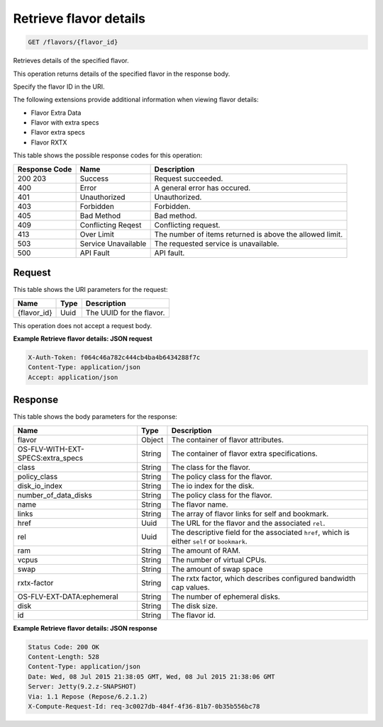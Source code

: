 
.. THIS OUTPUT IS GENERATED FROM THE WADL. DO NOT EDIT.

Retrieve flavor details
^^^^^^^^^^^^^^^^^^^^^^^^^^^^^^^^^^^^^^^^^^^^^^^^^^^^^^^^^^^^^^^^^^^^^^^^^^^^^^^^

.. code::

    GET /flavors/{flavor_id}

Retrieves details of the specified flavor.

This operation returns details of the specified flavor in the response body.

Specify the flavor ID in the URI.

The following extensions provide additional information when viewing flavor details:



*  Flavor Extra Data
*  Flavor with extra specs
*  Flavor extra specs
*  Flavor RXTX




This table shows the possible response codes for this operation:


+--------------------------+-------------------------+-------------------------+
|Response Code             |Name                     |Description              |
+==========================+=========================+=========================+
|200 203                   |Success                  |Request succeeded.       |
+--------------------------+-------------------------+-------------------------+
|400                       |Error                    |A general error has      |
|                          |                         |occured.                 |
+--------------------------+-------------------------+-------------------------+
|401                       |Unauthorized             |Unauthorized.            |
+--------------------------+-------------------------+-------------------------+
|403                       |Forbidden                |Forbidden.               |
+--------------------------+-------------------------+-------------------------+
|405                       |Bad Method               |Bad method.              |
+--------------------------+-------------------------+-------------------------+
|409                       |Conflicting Reqest       |Conflicting request.     |
+--------------------------+-------------------------+-------------------------+
|413                       |Over Limit               |The number of items      |
|                          |                         |returned is above the    |
|                          |                         |allowed limit.           |
+--------------------------+-------------------------+-------------------------+
|503                       |Service Unavailable      |The requested service is |
|                          |                         |unavailable.             |
+--------------------------+-------------------------+-------------------------+
|500                       |API Fault                |API fault.               |
+--------------------------+-------------------------+-------------------------+


Request
""""""""""""""""

This table shows the URI parameters for the request:

+--------------------------+-------------------------+-------------------------+
|Name                      |Type                     |Description              |
+==========================+=========================+=========================+
|{flavor_id}               |Uuid                     |The UUID for the flavor. |
+--------------------------+-------------------------+-------------------------+





This operation does not accept a request body.




**Example Retrieve flavor details: JSON request**


.. code::

    X-Auth-Token: f064c46a782c444cb4ba4b6434288f7c
    Content-Type: application/json
    Accept: application/json


Response
""""""""""""""""


This table shows the body parameters for the response:

+--------------------------+-------------------------+-------------------------+
|Name                      |Type                     |Description              |
+==========================+=========================+=========================+
|flavor                    |Object                   |The container of flavor  |
|                          |                         |attributes.              |
+--------------------------+-------------------------+-------------------------+
|OS-FLV-WITH-EXT-          |String                   |The container of flavor  |
|SPECS:extra_specs         |                         |extra specifications.    |
+--------------------------+-------------------------+-------------------------+
|class                     |String                   |The class for the flavor.|
+--------------------------+-------------------------+-------------------------+
|policy_class              |String                   |The policy class for the |
|                          |                         |flavor.                  |
+--------------------------+-------------------------+-------------------------+
|disk_io_index             |String                   |The io index for the     |
|                          |                         |disk.                    |
+--------------------------+-------------------------+-------------------------+
|number_of_data_disks      |String                   |The policy class for the |
|                          |                         |flavor.                  |
+--------------------------+-------------------------+-------------------------+
|name                      |String                   |The flavor name.         |
+--------------------------+-------------------------+-------------------------+
|links                     |String                   |The array of flavor      |
|                          |                         |links for self and       |
|                          |                         |bookmark.                |
+--------------------------+-------------------------+-------------------------+
|href                      |Uuid                     |The URL for the flavor   |
|                          |                         |and the associated       |
|                          |                         |``rel``.                 |
+--------------------------+-------------------------+-------------------------+
|rel                       |Uuid                     |The descriptive field    |
|                          |                         |for the associated       |
|                          |                         |``href``, which is       |
|                          |                         |either ``self`` or       |
|                          |                         |``bookmark``.            |
+--------------------------+-------------------------+-------------------------+
|ram                       |String                   |The amount of RAM.       |
+--------------------------+-------------------------+-------------------------+
|vcpus                     |String                   |The number of virtual    |
|                          |                         |CPUs.                    |
+--------------------------+-------------------------+-------------------------+
|swap                      |String                   |The amount of swap space |
+--------------------------+-------------------------+-------------------------+
|rxtx-factor               |String                   |The rxtx factor, which   |
|                          |                         |describes configured     |
|                          |                         |bandwidth cap values.    |
+--------------------------+-------------------------+-------------------------+
|OS-FLV-EXT-DATA:ephemeral |String                   |The number of ephemeral  |
|                          |                         |disks.                   |
+--------------------------+-------------------------+-------------------------+
|disk                      |String                   |The disk size.           |
+--------------------------+-------------------------+-------------------------+
|id                        |String                   |The flavor id.           |
+--------------------------+-------------------------+-------------------------+





**Example Retrieve flavor details: JSON response**


.. code::

        Status Code: 200 OK
        Content-Length: 528
        Content-Type: application/json
        Date: Wed, 08 Jul 2015 21:38:05 GMT, Wed, 08 Jul 2015 21:38:06 GMT
        Server: Jetty(9.2.z-SNAPSHOT)
        Via: 1.1 Repose (Repose/6.2.1.2)
        X-Compute-Request-Id: req-3c0027db-484f-4f36-81b7-0b35b556bc78


